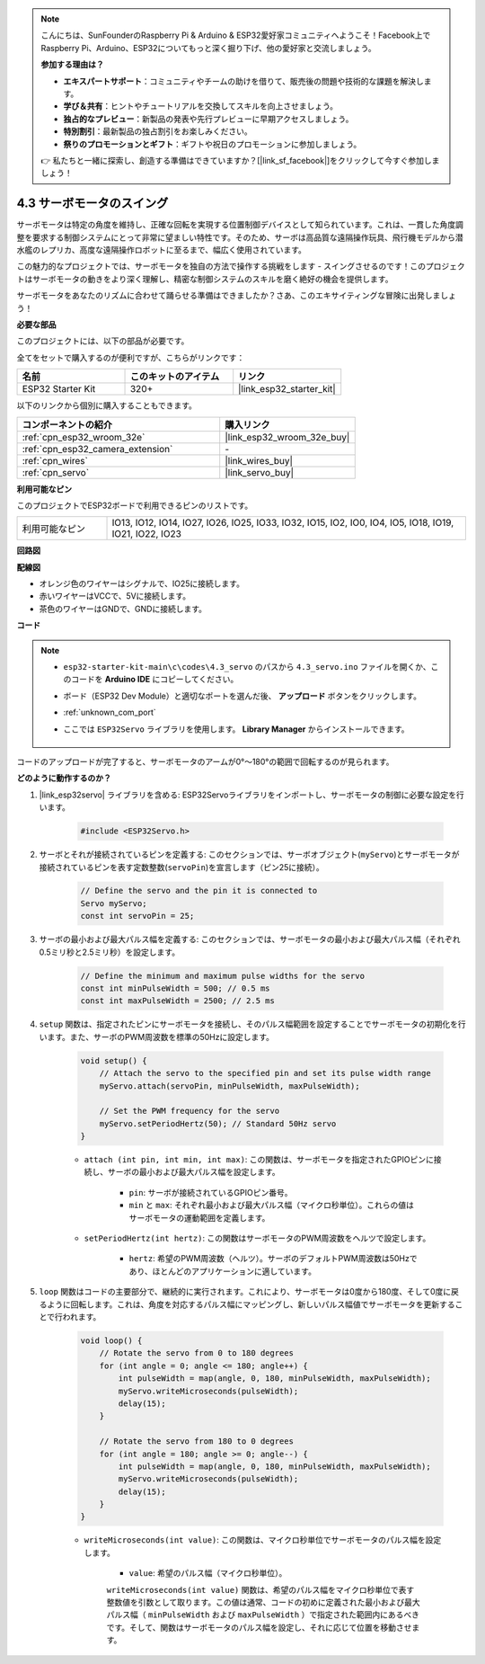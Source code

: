 .. note::

    こんにちは、SunFounderのRaspberry Pi & Arduino & ESP32愛好家コミュニティへようこそ！Facebook上でRaspberry Pi、Arduino、ESP32についてもっと深く掘り下げ、他の愛好家と交流しましょう。

    **参加する理由は？**

    - **エキスパートサポート**：コミュニティやチームの助けを借りて、販売後の問題や技術的な課題を解決します。
    - **学び＆共有**：ヒントやチュートリアルを交換してスキルを向上させましょう。
    - **独占的なプレビュー**：新製品の発表や先行プレビューに早期アクセスしましょう。
    - **特別割引**：最新製品の独占割引をお楽しみください。
    - **祭りのプロモーションとギフト**：ギフトや祝日のプロモーションに参加しましょう。

    👉 私たちと一緒に探索し、創造する準備はできていますか？[|link_sf_facebook|]をクリックして今すぐ参加しましょう！

.. _ar_servo:

4.3 サーボモータのスイング
===========================
サーボモータは特定の角度を維持し、正確な回転を実現する位置制御デバイスとして知られています。これは、一貫した角度調整を要求する制御システムにとって非常に望ましい特性です。そのため、サーボは高品質な遠隔操作玩具、飛行機モデルから潜水艦のレプリカ、高度な遠隔操作ロボットに至るまで、幅広く使用されています。

この魅力的なプロジェクトでは、サーボモータを独自の方法で操作する挑戦をします - スイングさせるのです！このプロジェクトはサーボモータの動きをより深く理解し、精密な制御システムのスキルを磨く絶好の機会を提供します。

サーボモータをあなたのリズムに合わせて踊らせる準備はできましたか？さあ、このエキサイティングな冒険に出発しましょう！

**必要な部品**

このプロジェクトには、以下の部品が必要です。

全てをセットで購入するのが便利ですが、こちらがリンクです：

.. list-table::
    :widths: 20 20 20
    :header-rows: 1

    *   - 名前
        - このキットのアイテム
        - リンク
    *   - ESP32 Starter Kit
        - 320+
        - |link_esp32_starter_kit|

以下のリンクから個別に購入することもできます。

.. list-table::
    :widths: 30 20
    :header-rows: 1

    *   - コンポーネントの紹介
        - 購入リンク

    *   - :ref:`cpn_esp32_wroom_32e`
        - |link_esp32_wroom_32e_buy|
    *   - :ref:`cpn_esp32_camera_extension`
        - \-
    *   - :ref:`cpn_wires`
        - |link_wires_buy|
    *   - :ref:`cpn_servo`
        - |link_servo_buy|


**利用可能なピン**

このプロジェクトでESP32ボードで利用できるピンのリストです。

.. list-table::
    :widths: 5 20 

    * - 利用可能なピン
      - IO13, IO12, IO14, IO27, IO26, IO25, IO33, IO32, IO15, IO2, IO0, IO4, IO5, IO18, IO19, IO21, IO22, IO23


**回路図**

.. image:: ../../img/circuit/circuit_4.3_servo.png

**配線図**

* オレンジ色のワイヤーはシグナルで、IO25に接続します。
* 赤いワイヤーはVCCで、5Vに接続します。
* 茶色のワイヤーはGNDで、GNDに接続します。

.. image:: ../../img/wiring/4.3_swinging_servo_bb.png

**コード**

.. note::

    * ``esp32-starter-kit-main\c\codes\4.3_servo`` のパスから ``4.3_servo.ino`` ファイルを開くか、このコードを **Arduino IDE** にコピーしてください。
    * ボード（ESP32 Dev Module）と適切なポートを選んだ後、 **アップロード** ボタンをクリックします。
    * :ref:`unknown_com_port`
    * ここでは ``ESP32Servo`` ライブラリを使用します。 **Library Manager** からインストールできます。

        .. image:: img/servo_lib.png

.. raw:: html

    <iframe src=https://create.arduino.cc/editor/sunfounder01/34c7969e-fee3-413c-9fe7-9d38ca6fb906/preview?embed style="height:510px;width:100%;margin:10px 0" frameborder=0></iframe>

コードのアップロードが完了すると、サーボモータのアームが0°〜180°の範囲で回転するのが見られます。

**どのように動作するのか？**

#. |link_esp32servo| ライブラリを含める: ESP32Servoライブラリをインポートし、サーボモータの制御に必要な設定を行います。

    .. code-block:: arduino

        #include <ESP32Servo.h>

#. サーボとそれが接続されているピンを定義する: このセクションでは、サーボオブジェクト(``myServo``)とサーボモータが接続されているピンを表す定数整数(``servoPin``)を宣言します（ピン25に接続）。

    .. code-block:: arduino

        // Define the servo and the pin it is connected to
        Servo myServo;
        const int servoPin = 25;

#. サーボの最小および最大パルス幅を定義する: このセクションでは、サーボモータの最小および最大パルス幅（それぞれ0.5ミリ秒と2.5ミリ秒）を設定します。

    .. code-block:: arduino

        // Define the minimum and maximum pulse widths for the servo
        const int minPulseWidth = 500; // 0.5 ms
        const int maxPulseWidth = 2500; // 2.5 ms

#. ``setup`` 関数は、指定されたピンにサーボモータを接続し、そのパルス幅範囲を設定することでサーボモータの初期化を行います。また、サーボのPWM周波数を標準の50Hzに設定します。

    .. code-block:: arduino

        void setup() {
            // Attach the servo to the specified pin and set its pulse width range
            myServo.attach(servoPin, minPulseWidth, maxPulseWidth);

            // Set the PWM frequency for the servo
            myServo.setPeriodHertz(50); // Standard 50Hz servo
        }

    * ``attach (int pin, int min, int max)``: この関数は、サーボモータを指定されたGPIOピンに接続し、サーボの最小および最大パルス幅を設定します。

        * ``pin``: サーボが接続されているGPIOピン番号。
        * ``min`` と ``max``: それぞれ最小および最大パルス幅（マイクロ秒単位）。これらの値はサーボモータの運動範囲を定義します。

    * ``setPeriodHertz(int hertz)``: この関数はサーボモータのPWM周波数をヘルツで設定します。

        * ``hertz``: 希望のPWM周波数（ヘルツ）。サーボのデフォルトPWM周波数は50Hzであり、ほとんどのアプリケーションに適しています。

#. ``loop`` 関数はコードの主要部分で、継続的に実行されます。これにより、サーボモータは0度から180度、そして0度に戻るように回転します。これは、角度を対応するパルス幅にマッピングし、新しいパルス幅値でサーボモータを更新することで行われます。

    .. code-block:: arduino

        void loop() {
            // Rotate the servo from 0 to 180 degrees
            for (int angle = 0; angle <= 180; angle++) {
                int pulseWidth = map(angle, 0, 180, minPulseWidth, maxPulseWidth);
                myServo.writeMicroseconds(pulseWidth);
                delay(15);
            }
    
            // Rotate the servo from 180 to 0 degrees
            for (int angle = 180; angle >= 0; angle--) {
                int pulseWidth = map(angle, 0, 180, minPulseWidth, maxPulseWidth);
                myServo.writeMicroseconds(pulseWidth);
                delay(15);
            }
        }

    * ``writeMicroseconds(int value)``: この関数は、マイクロ秒単位でサーボモータのパルス幅を設定します。
    
        * ``value``: 希望のパルス幅（マイクロ秒単位）。

        ``writeMicroseconds(int value)`` 関数は、希望のパルス幅をマイクロ秒単位で表す整数値を引数として取ります。この値は通常、コードの初めに定義された最小および最大パルス幅（ ``minPulseWidth`` および ``maxPulseWidth`` ）で指定された範囲内にあるべきです。そして、関数はサーボモータのパルス幅を設定し、それに応じて位置を移動させます。

        